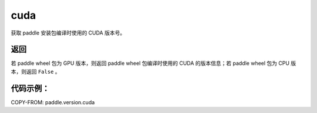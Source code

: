 .. _cn_api_paddle_version_cuda:

cuda
-------------------------------

.. py:function:: paddle.version.cuda()

获取 paddle 安装包编译时使用的 CUDA 版本号。


返回
::::::::::

若 paddle wheel 包为 GPU 版本，则返回 paddle wheel 包编译时使用的 CUDA 的版本信息；若 paddle wheel 包为 CPU 版本，则返回 ``False`` 。

代码示例：
::::::::::

COPY-FROM: paddle.version.cuda
